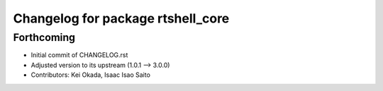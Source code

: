 ^^^^^^^^^^^^^^^^^^^^^^^^^^^^^^^^^^
Changelog for package rtshell_core
^^^^^^^^^^^^^^^^^^^^^^^^^^^^^^^^^^

Forthcoming
-----------
* Initial commit of CHANGELOG.rst
* Adjusted version to its upstream (1.0.1 --> 3.0.0)
* Contributors: Kei Okada, Isaac Isao Saito
